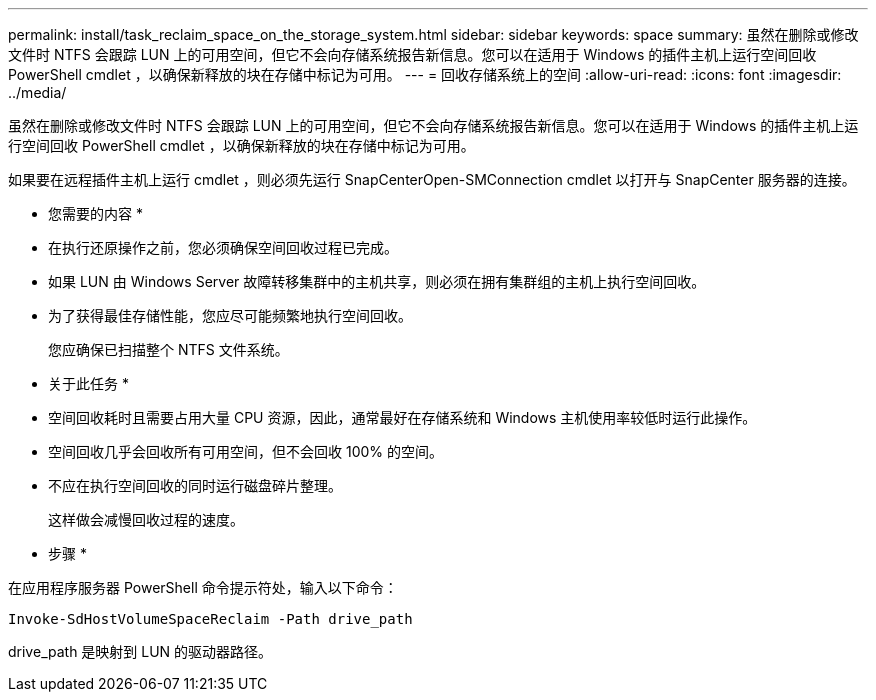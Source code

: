 ---
permalink: install/task_reclaim_space_on_the_storage_system.html 
sidebar: sidebar 
keywords: space 
summary: 虽然在删除或修改文件时 NTFS 会跟踪 LUN 上的可用空间，但它不会向存储系统报告新信息。您可以在适用于 Windows 的插件主机上运行空间回收 PowerShell cmdlet ，以确保新释放的块在存储中标记为可用。 
---
= 回收存储系统上的空间
:allow-uri-read: 
:icons: font
:imagesdir: ../media/


[role="lead"]
虽然在删除或修改文件时 NTFS 会跟踪 LUN 上的可用空间，但它不会向存储系统报告新信息。您可以在适用于 Windows 的插件主机上运行空间回收 PowerShell cmdlet ，以确保新释放的块在存储中标记为可用。

如果要在远程插件主机上运行 cmdlet ，则必须先运行 SnapCenterOpen-SMConnection cmdlet 以打开与 SnapCenter 服务器的连接。

* 您需要的内容 *

* 在执行还原操作之前，您必须确保空间回收过程已完成。
* 如果 LUN 由 Windows Server 故障转移集群中的主机共享，则必须在拥有集群组的主机上执行空间回收。
* 为了获得最佳存储性能，您应尽可能频繁地执行空间回收。
+
您应确保已扫描整个 NTFS 文件系统。



* 关于此任务 *

* 空间回收耗时且需要占用大量 CPU 资源，因此，通常最好在存储系统和 Windows 主机使用率较低时运行此操作。
* 空间回收几乎会回收所有可用空间，但不会回收 100% 的空间。
* 不应在执行空间回收的同时运行磁盘碎片整理。
+
这样做会减慢回收过程的速度。



* 步骤 *

在应用程序服务器 PowerShell 命令提示符处，输入以下命令：

`Invoke-SdHostVolumeSpaceReclaim -Path drive_path`

drive_path 是映射到 LUN 的驱动器路径。
